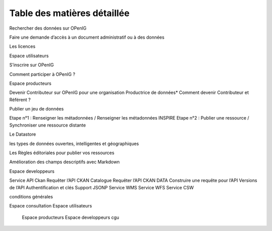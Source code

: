 ============================
Table des matières détaillée
============================

Rechercher des données sur OPenIG

Faire une demande d’accès à un document administratif ou à des données

Les licences

Espace utilisateurs

S’inscrire sur OPenIG

Comment participer à OPenIG ?

Espace producteurs

Devenir Contributeur sur OPenIG pour une organisation Productrice de données* Comment devenir Contributeur et Référent ?

Publier un jeu de données

Etape n°1 : Renseigner les métadonnées / Renseigner les métadonnées INSPIRE Etape n°2 : Publier une ressource / Synchroniser une ressource distante

Le Datastore

les types de données ouvertes, intelligentes et géographiques

Les Règles éditoriales pour publier vos ressources

Amélioration des champs descriptifs avec Markdown

Espace developpeurs

Service API Ckan Requêter l’API CKAN Catalogue Requêter l’API CKAN DATA Construire une requête pour l’API Versions de l’API Authentification et clés Support JSONP Service WMS Service WFS Service CSW

conditions générales

.. toctree:
Espace consultation
Espace utilisateurs
  	Espace producteurs
  	Espace developpeurs
  	cgu
